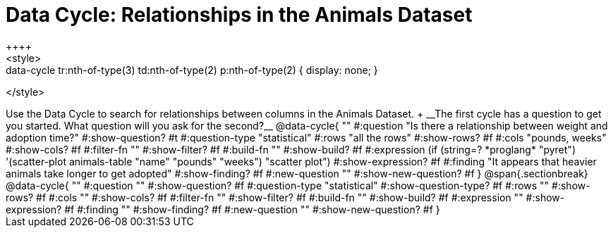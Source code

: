 = Data Cycle: Relationships in the Animals Dataset
++++
<style>
.data-cycle tr:nth-of-type(3) td:nth-of-type(2) p:nth-of-type(1),
.data-cycle tr:nth-of-type(3) td:nth-of-type(2) p:nth-of-type(2) { display: none; }
</style>
++++

Use the Data Cycle to search for relationships between columns in the Animals Dataset. +
__The first cycle has a question to get you started. What question will you ask for the second?__

@data-cycle{ ""
  #:question "Is there a relationship between weight and adoption time?"
  #:show-question? #t
  #:question-type "statistical"
  #:rows "all the rows"
  #:show-rows? #f
  #:cols "pounds, weeks"
  #:show-cols? #f
  #:filter-fn ""
  #:show-filter? #f
  #:build-fn ""
  #:show-build? #f
  #:expression (if (string=? *proglang* "pyret") '(scatter-plot animals-table "name" "pounds" "weeks") "scatter plot")
  #:show-expression? #f
  #:finding "It appears that heavier animals take longer to get adopted"
  #:show-finding? #f
  #:new-question ""
  #:show-new-question? #f
}

@span{.sectionbreak}

@data-cycle{ ""
  #:question ""
  #:show-question? #f
  #:question-type "statistical"
  #:show-question-type? #f
  #:rows ""
  #:show-rows? #f
  #:cols ""
  #:show-cols? #f
  #:filter-fn ""
  #:show-filter? #f
  #:build-fn ""
  #:show-build? #f
  #:expression ""
  #:show-expression? #f
  #:finding ""
  #:show-finding? #f
  #:new-question ""
  #:show-new-question? #f
}
